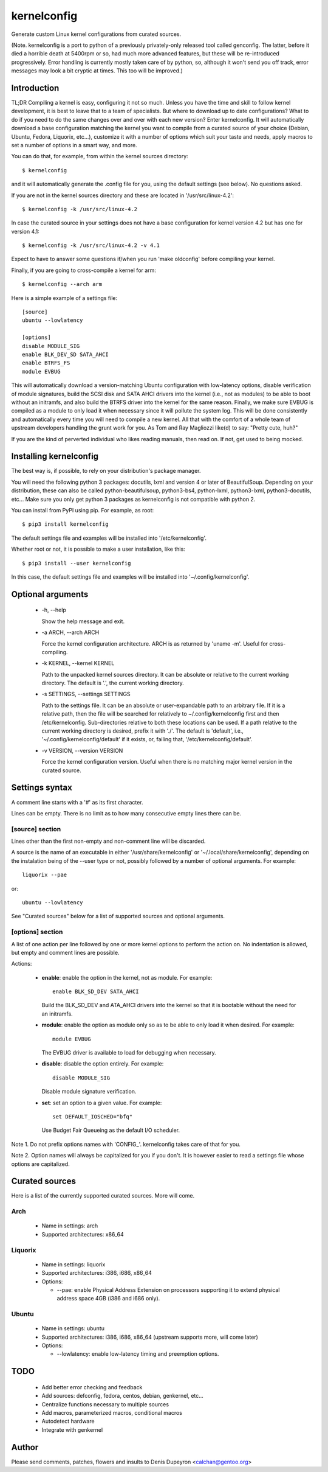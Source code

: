 
==============
 kernelconfig
==============

Generate custom Linux kernel configurations from curated sources.

(Note. kernelconfig is a port to python of a previously privately-only released
tool called genconfig. The latter, before it died a horrible death at 5400rpm
or so, had much more advanced features, but these will be re-introduced
progressively. Error handling is currently mostly taken care of by python, so,
although it won't send you off track, error messages may look a bit cryptic at
times. This too will be improved.)


Introduction
============

TL;DR Compiling a kernel is easy, configuring it not so much. Unless you have
the time and skill to follow kernel development, it is best to leave that to a
team of specialists. But where to download up to date configurations? What to
do if you need to do the same changes over and over with each new version?
Enter kernelconfig. It will automatically download a base configuration
matching the kernel you want to compile from a curated source of your choice
(Debian, Ubuntu, Fedora, Liquorix, etc...), customize it with a number of
options which suit your taste and needs, apply macros to set a number of
options in a smart way, and more.

You can do that, for example, from within the kernel sources directory::

    $ kernelconfig

and it will automatically generate the .config file for you, using the default
settings (see below). No questions asked.

If you are not in the kernel sources directory and these are located in
'/usr/src/linux-4.2'::

    $ kernelconfig -k /usr/src/linux-4.2

In case the curated source in your settings does not have a base configuration
for kernel version 4.2 but has one for version 4.1::

    $ kernelconfig -k /usr/src/linux-4.2 -v 4.1

Expect to have to answer some questions if/when you run 'make oldconfig' before
compiling your kernel.

Finally, if you are going to cross-compile a kernel for arm::

    $ kernelconfig --arch arm

Here is a simple example of a settings file::

    [source]
    ubuntu --lowlatency

    [options]
    disable MODULE_SIG
    enable BLK_DEV_SD SATA_AHCI
    enable BTRFS_FS
    module EVBUG

This will automatically download a version-matching Ubuntu configuration with
low-latency options, disable verification of module signatures, build the SCSI
disk and SATA AHCI drivers into the kernel (i.e., not as modules) to be able to
boot without an initramfs, and also build the BTRFS driver into the kernel for
the same reason. Finally, we make sure EVBUG is compiled as a module to only
load it when necessary since it will pollute the system log. This will be done
consistently and automatically every time you will need to compile a new
kernel. All that with the comfort of a whole team of upstream developers
handling the grunt work for you. As Tom and Ray Magliozzi like(d) to say:
"Pretty cute, huh?"

If you are the kind of perverted individual who likes reading manuals, then
read on. If not, get used to being mocked.


Installing kernelconfig
=======================

The best way is, if possible, to rely on your distribution's package manager.

You will need the following python 3 packages: docutils, lxml and version 4 or
later of BeautifulSoup. Depending on your distribution, these can also be
called python-beautifulsoup, python3-bs4, python-lxml, python3-lxml,
python3-docutils, etc... Make sure you only get python 3 packages as
kernelconfig is not compatible with python 2.

You can install from PyPI using pip. For example, as root::

    $ pip3 install kernelconfig

The default settings file and examples will be installed into
'/etc/kernelconfig'.

Whether root or not, it is possible to make a user installation, like this::

    $ pip3 install --user kernelconfig

In this case, the default settings file and examples will be installed into
'~/.config/kernelconfig'.


Optional arguments
==================

 * -h, --help

   Show the help message and exit.

 * -a ARCH, --arch ARCH

   Force the kernel configuration architecture. ARCH is as returned by 'uname
   -m'. Useful for cross-compiling.

 * -k KERNEL, --kernel KERNEL

   Path to the unpacked kernel sources directory. It can be absolute or
   relative to the current working directory. The default is '.', the current
   working directory.

 * -s SETTINGS, --settings SETTINGS

   Path to the settings file. It can be an absolute or user-expandable path to
   an arbitrary file. If it is a relative path, then the file will be searched
   for relatively to ~/.config/kernelconfig first and then /etc/kernelconfig.
   Sub-directories relative to both these locations can be used. If a path
   relative to the current working directory is desired, prefix it with './'.
   The default is 'default', i.e., '~/.config/kernelconfig/default' if it
   exists, or, failing that, '/etc/kernelconfig/default'.

 * -v VERSION, --version VERSION

   Force the kernel configuration version. Useful when there is no matching
   major kernel version in the curated source.


Settings syntax
===============

A comment line starts with a '#' as its first character.

Lines can be empty. There is no limit as to how many consecutive empty lines
there can be.


[source] section
----------------

Lines other than the first non-empty and non-comment line will be discarded.

A source is the name of an executable in either '/usr/share/kernelconfig' or
'~/.local/share/kernelconfig', depending on the instalation being of the --user
type or not, possibly followed by a number of optional arguments. For example::

    liquorix --pae

or::

    ubuntu --lowlatency

See "Curated sources" below for a list of supported sources and optional
arguments.


[options] section
-----------------

A list of one action per line followed by one or more kernel options to perform
the action on. No indentation is allowed, but empty and comment lines are
possible.

Actions:

 * **enable**: enable the option in the kernel, not as module.
   For example::

       enable BLK_SD_DEV SATA_AHCI

   Build the BLK_SD_DEV and ATA_AHCI drivers into the kernel so that it is
   bootable without the need for an initramfs.

 * **module**: enable the option as module only so as to be able to only load
   it when desired. For example::

       module EVBUG

   The EVBUG driver is available to load for debugging when necessary.

 * **disable**: disable the option entirely. For example::

       disable MODULE_SIG

   Disable module signature verification.

 * **set**: set an option to a given value. For example::

       set DEFAULT_IOSCHED="bfq"

   Use Budget Fair Queueing as the default I/O scheduler.

Note 1. Do not prefix options names with 'CONFIG\_'. kernelconfig takes care of
that for you.

Note 2. Option names will always be capitalized for you if you don't. It is
however easier to read a settings file whose options are capitalized.


Curated sources
===============

Here is a list of the currently supported curated sources. More will come.


Arch
--------

 * Name in settings: arch

 * Supported architectures: x86_64


Liquorix
--------

 * Name in settings: liquorix

 * Supported architectures: i386, i686, x86_64

 * Options:

   * --pae: enable Physical Address Extension on processors supporting it to
     extend physical address space 4GB (i386 and i686 only).


Ubuntu
------

  * Name in settings: ubuntu

  * Supported architectures: i386, i686, x86_64 (upstream supports more, will
    come later)

  * Options:

    * --lowlatency: enable low-latency timing and preemption options.


TODO
====

 * Add better error checking and feedback

 * Add sources: defconfig, fedora, centos, debian, genkernel, etc...

 * Centralize functions necessary to multiple sources

 * Add macros, parameterized macros, conditional macros

 * Autodetect hardware

 * Integrate with genkernel


Author
======

Please send comments, patches, flowers and insults to Denis Dupeyron <calchan@gentoo.org>
